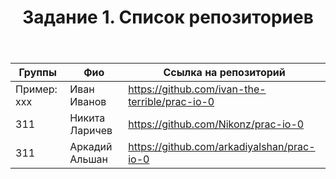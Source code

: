 #+TITLE: Задание 1. Список репозиториев

| Группы      | Фио            | Ссылка на репозиторий                          |
|-------------+----------------+------------------------------------------------|
| Пример: xxx | Иван Иванов    | https://github.com/ivan-the-terrible/prac-io-0 |
|-------------+----------------+------------------------------------------------|
| 311         | Никита Ларичев | https://github.com/Nikonz/prac-io-0            |
|-------------+----------------+------------------------------------------------|
| 311         | Аркадий Альшан | https://github.com/arkadiyalshan/prac-io-0     |
|-------------+----------------+------------------------------------------------|
